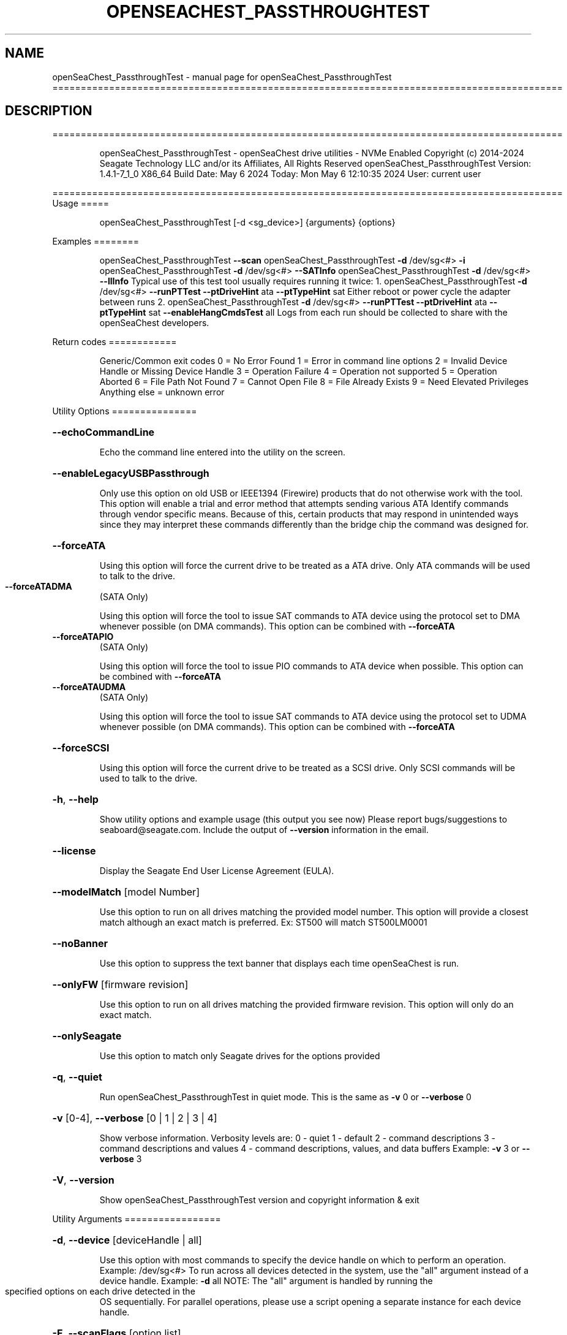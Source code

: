 .\" DO NOT MODIFY THIS FILE!  It was generated by help2man 1.49.1.
.TH OPENSEACHEST_PASSTHROUGHTEST "1" "May 2024" "openSeaChest_PassthroughTest ==========================================================================================" "User Commands"
.SH NAME
openSeaChest_PassthroughTest \- manual page for openSeaChest_PassthroughTest ==========================================================================================
.SH DESCRIPTION
==========================================================================================
.IP
openSeaChest_PassthroughTest \- openSeaChest drive utilities \- NVMe Enabled
Copyright (c) 2014\-2024 Seagate Technology LLC and/or its Affiliates, All Rights Reserved
openSeaChest_PassthroughTest Version: 1.4.1\-7_1_0 X86_64
Build Date: May  6 2024
Today: Mon May  6 12:10:35 2024        User: current user
.PP
==========================================================================================
Usage
=====
.IP
openSeaChest_PassthroughTest [\-d <sg_device>] {arguments} {options}
.PP
Examples
========
.IP
openSeaChest_PassthroughTest \fB\-\-scan\fR
openSeaChest_PassthroughTest \fB\-d\fR /dev/sg<#> \fB\-i\fR
openSeaChest_PassthroughTest \fB\-d\fR /dev/sg<#> \fB\-\-SATInfo\fR
openSeaChest_PassthroughTest \fB\-d\fR /dev/sg<#> \fB\-\-llInfo\fR
Typical use of this test tool usually requires running it twice:
1. openSeaChest_PassthroughTest \fB\-d\fR /dev/sg<#> \fB\-\-runPTTest\fR \fB\-\-ptDriveHint\fR ata \fB\-\-ptTypeHint\fR sat
Either reboot or power cycle the adapter between runs
2. openSeaChest_PassthroughTest \fB\-d\fR /dev/sg<#> \fB\-\-runPTTest\fR \fB\-\-ptDriveHint\fR ata \fB\-\-ptTypeHint\fR sat \fB\-\-enableHangCmdsTest\fR all
Logs from each run should be collected to share with the openSeaChest developers.
.PP
Return codes
============
.IP
Generic/Common exit codes
0 = No Error Found
1 = Error in command line options
2 = Invalid Device Handle or Missing Device Handle
3 = Operation Failure
4 = Operation not supported
5 = Operation Aborted
6 = File Path Not Found
7 = Cannot Open File
8 = File Already Exists
9 = Need Elevated Privileges
Anything else = unknown error
.PP
Utility Options
===============
.HP
\fB\-\-echoCommandLine\fR
.IP
Echo the command line entered into the utility on the screen.
.HP
\fB\-\-enableLegacyUSBPassthrough\fR
.IP
Only use this option on old USB or IEEE1394 (Firewire)
products that do not otherwise work with the tool.
This option will enable a trial and error method that
attempts sending various ATA Identify commands through
vendor specific means. Because of this, certain products
that may respond in unintended ways since they may interpret
these commands differently than the bridge chip the command
was designed for.
.HP
\fB\-\-forceATA\fR
.IP
Using this option will force the current drive to
be treated as a ATA drive. Only ATA commands will
be used to talk to the drive.
.TP
\fB\-\-forceATADMA\fR
(SATA Only)
.IP
Using this option will force the tool to issue SAT
commands to ATA device using the protocol set to DMA
whenever possible (on DMA commands).
This option can be combined with \fB\-\-forceATA\fR
.TP
\fB\-\-forceATAPIO\fR
(SATA Only)
.IP
Using this option will force the tool to issue PIO
commands to ATA device when possible. This option can
be combined with \fB\-\-forceATA\fR
.TP
\fB\-\-forceATAUDMA\fR
(SATA Only)
.IP
Using this option will force the tool to issue SAT
commands to ATA device using the protocol set to UDMA
whenever possible (on DMA commands).
This option can be combined with \fB\-\-forceATA\fR
.HP
\fB\-\-forceSCSI\fR
.IP
Using this option will force the current drive to
be treated as a SCSI drive. Only SCSI commands will
be used to talk to the drive.
.HP
\fB\-h\fR, \fB\-\-help\fR
.IP
Show utility options and example usage (this output you see now)
Please report bugs/suggestions to seaboard@seagate.com.
Include the output of \fB\-\-version\fR information in the email.
.HP
\fB\-\-license\fR
.IP
Display the Seagate End User License Agreement (EULA).
.HP
\fB\-\-modelMatch\fR [model Number]
.IP
Use this option to run on all drives matching the provided
model number. This option will provide a closest match although
an exact match is preferred. Ex: ST500 will match ST500LM0001
.HP
\fB\-\-noBanner\fR
.IP
Use this option to suppress the text banner that displays each time
openSeaChest is run.
.HP
\fB\-\-onlyFW\fR [firmware revision]
.IP
Use this option to run on all drives matching the provided
firmware revision. This option will only do an exact match.
.HP
\fB\-\-onlySeagate\fR
.IP
Use this option to match only Seagate drives for the options
provided
.HP
\fB\-q\fR, \fB\-\-quiet\fR
.IP
Run openSeaChest_PassthroughTest in quiet mode. This is the same as
\fB\-v\fR 0 or \fB\-\-verbose\fR 0
.HP
\fB\-v\fR [0\-4], \fB\-\-verbose\fR [0 | 1 | 2 | 3 | 4]
.IP
Show verbose information. Verbosity levels are:
0 \- quiet
1 \- default
2 \- command descriptions
3 \- command descriptions and values
4 \- command descriptions, values, and data buffers
Example: \fB\-v\fR 3 or \fB\-\-verbose\fR 3
.HP
\fB\-V\fR, \fB\-\-version\fR
.IP
Show openSeaChest_PassthroughTest version and copyright information & exit
.PP
Utility Arguments
=================
.HP
\fB\-d\fR, \fB\-\-device\fR [deviceHandle | all]
.IP
Use this option with most commands to specify the device
handle on which to perform an operation. Example: /dev/sg<#>
To run across all devices detected in the system, use the
"all" argument instead of a device handle.
Example: \fB\-d\fR all
NOTE: The "all" argument is handled by running the
.TP
specified options on each drive detected in the
OS sequentially. For parallel operations, please
use a script opening a separate instance for each
device handle.
.HP
\fB\-F\fR, \fB\-\-scanFlags\fR [option list]
.IP
Use this option to control the output from scan with the
options listed below. Multiple options can be combined.
.TP
ata \- show only ATA (SATA) devices
usb \- show only USB devices
scsi \- show only SCSI (SAS) devices
nvme \- show only NVMe devices
interfaceATA \- show devices on an ATA interface
interfaceUSB \- show devices on a USB interface
interfaceSCSI \- show devices on a SCSI or SAS interface
interfaceNVME = show devices on an NVMe interface
sd \- show sd device handles
sgtosd \- show the sd and sg device handle mapping
.HP
\fB\-i\fR, \fB\-\-deviceInfo\fR
.IP
Show information and features for the storage device
.HP
\fB\-\-llInfo\fR
.IP
Dump low\-level information about the device to assist with debugging.
.HP
\fB\-s\fR, \fB\-\-scan\fR
.IP
Scan the system and list all storage devices with logical
/dev/sg<#> assignments. Shows model, serial and firmware
numbers.  If your device is not listed on a scan  immediately
after booting, then wait 10 seconds and run it again.
.HP
\fB\-S\fR, \fB\-\-Scan\fR
.IP
This option is the same as \fB\-\-scan\fR or \fB\-s\fR,
however it will also perform a low level rescan to pick up
other devices. This low level rescan may wake devices from low
power states and may cause the OS to re\-enumerate them.
Use this option when a device is plugged in and not discovered in
a normal scan.
NOTE: A low\-level rescan may not be available on all interfaces or
all OSs. The low\-level rescan is not guaranteed to find additional
devices in the system when the device is unable to come to a ready state.
.HP
\fB\-\-SATInfo\fR
.IP
Displays SATA device information on any interface
using both SCSI Inquiry / VPD / Log reported data
(translated according to SAT) and the ATA Identify / Log
reported data.
.HP
\fB\-\-testUnitReady\fR
.IP
Issues a SCSI Test Unit Ready command and displays the
status. If the drive is not ready, the sense key, asc,
ascq, and fru will be displayed and a human readable
translation from the SPC spec will be displayed if one
is available.
.HP
\fB\-\-fastDiscovery\fR
.TP
Use this option
to issue a fast scan on the specified drive.
.HP
\fB\-\-ptDriveHint\fR [ata | nvme]
.IP
This option passes a hint to the software that the device being tested is
an ATA or NVMe drive so it can appropriately test it.
This option is most useful when also using \fB\-\-ptTypeHint\fR
.HP
\fB\-\-ptTypeHint\fR [sat | legacyATA]
.IP
Add this option if the device being tested is likely to support one of
the supported passthrough types. This hints to the software to perform
additional testing for these passthroughs if no other support is apparent.
.TP
sat \- device supports SAT ATA\-passthrough commands (12 or 16 byte)
legacyATA \- device supports a legacy vendor unique method to passthrough
.TP
ATA commands. You must also specify \fB\-\-enableLegacyATAPTTest\fR
in order for these commands to be tested.
.HP
\fB\-\-disablePassthroughTesting\fR
.IP
Disables all ATA passthrough testing. Device will only be tested with SCSI commands from
SPC and SBC specifications.
.HP
\fB\-\-enableLegacyATAPTTest\fR
.IP
Add this option to the command line to allow sending legacy passthrough CDBs from
old USB adapters or drivers. By default these are off since these operation codes
may perform unintended actions on devices that don't actually support passthrough.
For example: There is a USB thumbdrive that receives one of these and bricks immediately.
Only add this to the command line if you understand and have high confidence that the
device you are testing is likely to support one of these passthroughs. Most of these devices
will have been created prior to 2006 when the SAT spec was added for a standardized passthrough.
.HP
\fB\-\-enableHangCmdsTest\fR [all | zlr | sctgpl | rrTdir]
.IP
There are some commands that are known to cause some translators
to hang when they are received. This option covers some known commands for some devices
This must be enabled manually for a more complete test, but if it hangs the device could cause problems.
Each of these tests has a specific hack/quirk related to it, so if the device hangs, then it must be added
to the list for higher compatibility. Not all hangs will be able to be detected by the software!
Put this option on the command line multiple times to add different combinations of tests.
.TP
all \- run all known commands that may cause hangs
zlr \- do SCSI read commands with zero transfer length
sctgpl \- try reading the SCT status log with a GPL read log ext command
rrTdir \- in the SAT return response information protocol, run it without setting the tdir bit as the spec allows
.HP
\fB\-\-forceRetest\fR
.IP
Use this option to force this utility to retest this device if it reports
that it is already known. This may be useful when testing multiple devices
that use the same chip and are identified, or when trying to troubleshoot
compatibility on another OS.
.HP
\fB\-\-runPTTest\fR
.IP
This option is used to perform the passthrough test.
The passthrough test is an attempt to figure out quirks or
hacks with different translators in order to make the device
more compatible with the rest of the openSeaChest software.
The default test is done using only what can be determined about
the device from the SCSI reported data. Attempting to passthrough
ATA or NVMe commands may not be done depending on how the device reports.
Using the other options can help tell this software to test for other
behavior. The other options to control the test are as follows:
.TP
\fB\-\-ptDriveHint\fR
\fB\-\-ptTypeHint\fR
\fB\-\-disablePassthroughTesting\fR
\fB\-\-enableLegacyATAPTTest\fR
\fB\-\-enableHangCmdsTest\fR
\fB\-\-forceRetest\fR
.IP
openSeaChest_PassthroughTest \- openSeaChest drive utilities \- NVMe Enabled
Copyright (c) 2014\-2024 Seagate Technology LLC and/or its Affiliates, All Rights Reserved
openSeaChest_PassthroughTest Version: 1.4.1\-7_1_0 X86_64
Build Date: May  6 2024
Today: Mon May  6 12:10:35 2024        User: current user
.PP
==========================================================================================
Version Info for openSeaChest_PassthroughTest:
.IP
Utility Version: 1.4.1
opensea\-common Version: 2.0.0
opensea\-transport Version: 7.1.0
opensea\-operations Version: 6.0.0
Build Date: May  6 2024
Compiled Architecture: X86_64
Detected Endianness: Little Endian
Compiler Used: Clang
Compiler Version: 14.0.0
Operating System Type: Linux
Operating System Version: 5.15.146\-0
Operating System Name: Ubuntu 22.04.4 LTS
.SH "SEE ALSO"
The full documentation for
.B openSeaChest_PassthroughTest
is maintained as a Texinfo manual.  If the
.B info
and
.B openSeaChest_PassthroughTest
programs are properly installed at your site, the command
.IP
.B info openSeaChest_PassthroughTest
.PP
should give you access to the complete manual.

